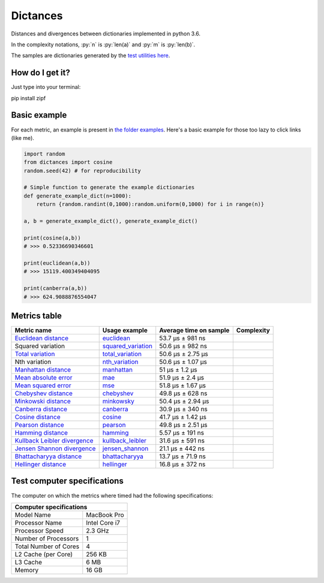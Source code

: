 .. role:: py(code)
   :language: python

Dictances
==========

|travis| |coveralls| |sonar_quality| |sonar_maintainability|

Distances and divergences between dictionaries implemented in python 3.6.

In the complexity notations, :py:`n` is :py:`len(a)` and :py:`m` is :py:`len(b)`.

The samples are dictionaries generated by the `test utilities here`_.

How do I get it?
----------------
Just type into your terminal:

.. code:: shell

pip install zipf


Basic example
--------------
For each metric, an example is present in `the folder examples`_. Here's a basic example for those too lazy to click links (like me).

.. code:: python

    import random
    from dictances import cosine
    random.seed(42) # for reproducibility

    # Simple function to generate the example dictionaries
    def generate_example_dict(n=1000):
        return {random.randint(0,1000):random.uniform(0,1000) for i in range(n)}

    a, b = generate_example_dict(), generate_example_dict()

    print(cosine(a,b))
    # >>> 0.52336690346601

    print(euclidean(a,b))
    # >>> 15119.400349404095

    print(canberra(a,b))
    # >>> 624.9088876554047


Metrics table
--------------

+--------------------------------+-------------------------------+-----------------------------+--------------------------------------+
| Metric name                    | Usage example                 | Average time on sample      | Complexity                           |
+================================+===============================+=============================+======================================+
| `Euclidean distance`_          | `euclidean`_                  | 53.7 µs ± 981 ns            | |On+m|                               |
+--------------------------------+-------------------------------+-----------------------------+--------------------------------------+
| Squared variation              | `squared_variation`_          | 50.6 µs ± 982 ns            | |On+m|                               |
+--------------------------------+-------------------------------+-----------------------------+--------------------------------------+
| `Total variation`_             | `total_variation`_            | 50.6 µs ± 2.75 µs           | |On+m|                               |
+--------------------------------+-------------------------------+-----------------------------+--------------------------------------+
| Nth variation                  | `nth_variation`_              | 50.6 µs ± 1.07 µs           | |On+m|                               |
+--------------------------------+-------------------------------+-----------------------------+--------------------------------------+
| `Manhattan distance`_          | `manhattan`_                  | 51 µs ± 1.2 µs              | |On+m|                               |
+--------------------------------+-------------------------------+-----------------------------+--------------------------------------+
| `Mean absolute error`_         | `mae`_                        | 51.9 µs ± 2.4 µs            | |On+m|                               |
+--------------------------------+-------------------------------+-----------------------------+--------------------------------------+
| `Mean squared error`_          | `mse`_                        | 51.8 µs ± 1.67 µs           | |On+m|                               |
+--------------------------------+-------------------------------+-----------------------------+--------------------------------------+
| `Chebyshev distance`_          | `chebyshev`_                  | 49.8 µs ± 628 ns            | |On+m|                               |
+--------------------------------+-------------------------------+-----------------------------+--------------------------------------+
| `Minkowski distance`_          | `minkowsky`_                  | 50.4 µs ± 2.94 µs           | |On+m|                               |
+--------------------------------+-------------------------------+-----------------------------+--------------------------------------+
| `Canberra distance`_           | `canberra`_                   | 30.9 µs ± 340 ns            | |On+m|                               |
+--------------------------------+-------------------------------+-----------------------------+--------------------------------------+
| `Cosine distance`_             | `cosine`_                     | 41.7 µs ± 1.42 µs           | |On+m|                               |
+--------------------------------+-------------------------------+-----------------------------+--------------------------------------+
| `Pearson distance`_            | `pearson`_                    | 49.8 µs ± 2.51 µs           | |On+m|                               |
+--------------------------------+-------------------------------+-----------------------------+--------------------------------------+
| `Hamming distance`_            | `hamming`_                    | 5.57 µs ± 191 ns            | |Omin|                               |
+--------------------------------+-------------------------------+-----------------------------+--------------------------------------+
| `Kullback Leibler divergence`_ | `kullback_leibler`_           | 31.6 µs ± 591 ns            | |Omin|                               |
+--------------------------------+-------------------------------+-----------------------------+--------------------------------------+
| `Jensen Shannon divergence`_   | `jensen_shannon`_             | 21.1 µs ± 442 ns            | |Omin|                               |
+--------------------------------+-------------------------------+-----------------------------+--------------------------------------+
| `Bhattacharyya distance`_      | `bhattacharyya`_              | 13.7 µs ± 71.9 ns           | |Omin|                               |
+--------------------------------+-------------------------------+-----------------------------+--------------------------------------+
| `Hellinger distance`_          | `hellinger`_                  | 16.8 µs ± 372 ns            | |Omin|                               |
+--------------------------------+-------------------------------+-----------------------------+--------------------------------------+

Test computer specifications
----------------------------

The computer on which the metrics where timed had the following specifications:

+---------------------------------------+
| Computer specifications               |
+=======================+===============+
| Model Name            | MacBook Pro   |
+-----------------------+---------------+
| Processor Name        | Intel Core i7 |
+-----------------------+---------------+
| Processor Speed       | 2.3 GHz       |
+-----------------------+---------------+
| Number of Processors  | 1             |
+-----------------------+---------------+
| Total Number of Cores | 4             |
+-----------------------+---------------+
| L2 Cache (per Core)   | 256 KB        |
+-----------------------+---------------+
| L3 Cache              | 6 MB          |
+-----------------------+---------------+
| Memory                | 16 GB         |
+-----------------------+---------------+

.. |travis| image:: https://travis-ci.org/LucaCappelletti94/distances.png
   :target: https://travis-ci.org/LucaCappelletti94/distances

.. |coveralls| image:: https://coveralls.io/repos/github/LucaCappelletti94/distances/badge.svg?branch=master
    :target: https://coveralls.io/github/LucaCappelletti94/distances

.. |sonar_quality| image:: https://sonarcloud.io/api/project_badges/measure?project=distances.lucacappelletti&metric=alert_status
    :target: https://sonarcloud.io/dashboard/index/distances.lucacappelletti

.. |sonar_maintainability| image:: https://sonarcloud.io/api/project_badges/measure?project=distances.lucacappelletti&metric=sqale_rating
    :target: https://sonarcloud.io/dashboard/index/distances.lucacappelletti

.. _Euclidean distance: https://en.wikipedia.org/wiki/Euclidean_distance
.. _Manhattan distance: https://en.wikipedia.org/wiki/Taxicab_geometry
.. _Jensen Shannon divergence: https://en.wikipedia.org/wiki/Jensen%E2%80%93Shannon_divergence
.. _Bhattacharyya distance: https://en.wikipedia.org/wiki/Bhattacharyya_distance
.. _Total variation: https://en.wikipedia.org/wiki/Total_variation
.. _Hellinger distance: https://en.wikipedia.org/wiki/Hellinger_distance
.. _Kullback Leibler divergence: https://en.wikipedia.org/wiki/Hellinger_distance
.. _Mean absolute error: https://en.wikipedia.org/wiki/Mean_absolute_error
.. _Mean squared error: https://en.wikipedia.org/wiki/Mean_squared_error
.. _Chebyshev distance: https://en.wikipedia.org/wiki/Chebyshev_distance
.. _Minkowski distance: https://en.wikipedia.org/wiki/Minkowski_distance
.. _Canberra distance: https://en.wikipedia.org/wiki/Canberra_distance
.. _Cosine distance: https://en.wikipedia.org/wiki/Cosine_similarity
.. _Pearson distance: https://en.wikipedia.org/wiki/Pearson_correlation_coefficient
.. _Hamming distance: https://en.wikipedia.org/wiki/Hamming_distance

.. _euclidean: https://github.com/LucaCappelletti94/distances/blob/master/examples/euclidean.py
.. _jensen_shannon: https://github.com/LucaCappelletti94/distances/blob/master/examples/jensen_shannon.py
.. _bhattacharyya: https://github.com/LucaCappelletti94/distances/blob/master/examples/bhattacharyya.py
.. _total_variation: https://github.com/LucaCappelletti94/distances/blob/master/examples/total_variation.py
.. _squared_variation: https://github.com/LucaCappelletti94/distances/blob/master/examples/squared_variation.py
.. _nth_variation: https://github.com/LucaCappelletti94/distances/blob/master/examples/nth_variation.py
.. _hellinger: https://github.com/LucaCappelletti94/distances/blob/master/examples/hellinger.py
.. _kullback_leibler: https://github.com/LucaCappelletti94/distances/blob/master/examples/kullback_leibler.py
.. _manhattan: https://github.com/LucaCappelletti94/distances/blob/master/examples/manhattan.py
.. _mae: https://github.com/LucaCappelletti94/distances/blob/master/examples/mae.py
.. _mse: https://github.com/LucaCappelletti94/distances/blob/master/examples/mse.py
.. _chebyshev: https://github.com/LucaCappelletti94/distances/blob/master/examples/chebyshev.py
.. _minkowsky: https://github.com/LucaCappelletti94/distances/blob/master/examples/minkowski.py
.. _canberra: https://github.com/LucaCappelletti94/distances/blob/master/examples/canberra.py
.. _cosine: https://github.com/LucaCappelletti94/distances/blob/master/examples/cosine.py
.. _pearson: https://github.com/LucaCappelletti94/distances/blob/master/examples/pearson.py
.. _hamming: https://github.com/LucaCappelletti94/distances/blob/master/examples/hamming.py

.. _test utilities here: https://github.com/LucaCappelletti94/distances/blob/master/tests/helpers/utils.py
.. _the folder examples: https://github.com/LucaCappelletti94/distances/tree/master/examples

.. |On+m| image:: https://github.com/LucaCappelletti94/distances/blob/master/images/On+m.gif?raw=true
.. |Omin| image:: https://github.com/LucaCappelletti94/distances/blob/master/images/Omin.gif?raw=true
